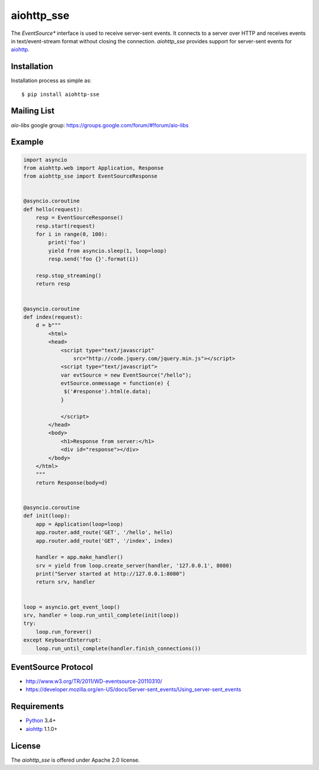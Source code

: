 aiohttp_sse
===========
.. image:: https://travis-ci.org/aio-libs/aiohttp_sse.svg?branch=master
    :target: https://travis-ci.org/aio-libs/aiohttp_sse

.. image:: https://codecov.io/gh/aio-libs/aiohttp_sse/branch/master/graph/badge.svg
    :target: https://codecov.io/gh/aio-libs/aiohttp_sse

.. image:: https://pyup.io/repos/github/aio-libs/aiohttp_sse/shield.svg
     :target: https://pyup.io/repos/github/aio-libs/aiohttp_sse/
     :alt: Updates

The *EventSource** interface is used to receive server-sent events. It connects
to a server over HTTP and receives events in text/event-stream format without
closing the connection. *aiohttp_sse* provides support for server-sent
events for aiohttp_.


Installation
------------
Installation process as simple as::

    $ pip install aiohttp-sse


Mailing List
------------

*aio-libs* google group: https://groups.google.com/forum/#!forum/aio-libs


Example
-------
.. code:: python

    import asyncio
    from aiohttp.web import Application, Response
    from aiohttp_sse import EventSourceResponse


    @asyncio.coroutine
    def hello(request):
        resp = EventSourceResponse()
        resp.start(request)
        for i in range(0, 100):
            print('foo')
            yield from asyncio.sleep(1, loop=loop)
            resp.send('foo {}'.format(i))

        resp.stop_streaming()
        return resp


    @asyncio.coroutine
    def index(request):
        d = b"""
            <html>
            <head>
                <script type="text/javascript"
                    src="http://code.jquery.com/jquery.min.js"></script>
                <script type="text/javascript">
                var evtSource = new EventSource("/hello");
                evtSource.onmessage = function(e) {
                 $('#response').html(e.data);
                }

                </script>
            </head>
            <body>
                <h1>Response from server:</h1>
                <div id="response"></div>
            </body>
        </html>
        """
        return Response(body=d)


    @asyncio.coroutine
    def init(loop):
        app = Application(loop=loop)
        app.router.add_route('GET', '/hello', hello)
        app.router.add_route('GET', '/index', index)

        handler = app.make_handler()
        srv = yield from loop.create_server(handler, '127.0.0.1', 8080)
        print("Server started at http://127.0.0.1:8080")
        return srv, handler


    loop = asyncio.get_event_loop()
    srv, handler = loop.run_until_complete(init(loop))
    try:
        loop.run_forever()
    except KeyboardInterrupt:
        loop.run_until_complete(handler.finish_connections())


EventSource Protocol
--------------------

* http://www.w3.org/TR/2011/WD-eventsource-20110310/
* https://developer.mozilla.org/en-US/docs/Server-sent_events/Using_server-sent_events


Requirements
------------

* Python_ 3.4+
* aiohttp_ 1.1.0+


License
-------

The *aiohttp_sse* is offered under Apache 2.0 license.

.. _Python: https://www.python.org
.. _asyncio: http://docs.python.org/3.4/library/asyncio.html
.. _aiohttp: https://github.com/KeepSafe/aiohttp

